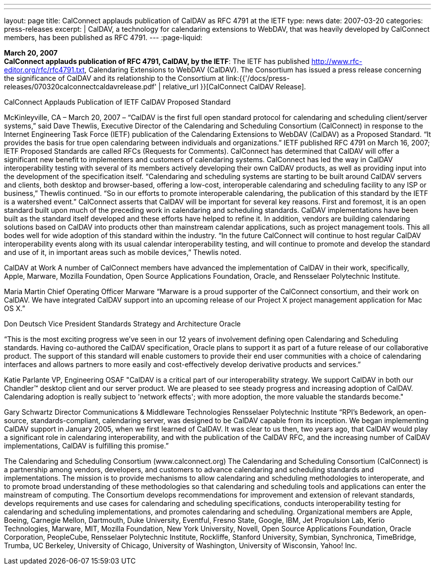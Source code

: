 ---
---
layout: page
title:  CalConnect applauds publication of CalDAV as RFC 4791 at the IETF
type: news
date: 2007-03-20
categories: press-releases
excerpt: |
  CalDAV, a technology for calendaring extensions to WebDAV, that was heavily
  developed by CalConnect members, has been published as RFC 4791.
---
:page-liquid:

*March 20, 2007* +
*CalConnect applauds publication of RFC 4791, CalDAV, by the IETF*: The
IETF has published http://www.rfc-editor.org/rfc/rfc4791.txt,
Calendaring Extensions to WebDAV (CalDAV). The Consortium has issued a
press release concerning the significance of CalDAV and its relationship
to the Consortium at
link:{{'/docs/press-releases/070320calconnectcaldavrelease.pdf' | relative_url }}[CalConnect CalDAV Release].


CalConnect Applauds Publication of IETF CalDAV Proposed Standard 
 
McKinleyville, CA – March 20, 2007 – “CalDAV is the first full open standard protocol 
for calendaring and scheduling client/server systems,” said Dave Thewlis, Executive 
Director of the Calendaring and Scheduling Consortium (CalConnect) in response to the 
Internet Engineering Task Force (IETF) publication of the Calendaring Extensions to 
WebDAV (CalDAV) as a Proposed Standard.  “It provides the basis for true open 
calendaring between individuals and organizations.”   
 IETF published RFC 4791 on March 16, 2007; IETF Proposed Standards are 
called RFCs (Requests for Comments).  
 CalConnect has determined that CalDAV will offer a significant new benefit to 
implementers and customers of calendaring systems. CalConnect has led the way in 
CalDAV interoperability testing with several of its members actively developing their 
own CalDAV products, as well as providing input into the development of the 
specification itself. 
 “Calendaring and scheduling systems are starting to be built around CalDAV 
servers and clients, both desktop and browser-based, offering a low-cost, interoperable 
calendaring and scheduling facility to any ISP or business,” Thewlis continued.  “So in 
our efforts to promote interoperable calendaring, the publication of this standard by the 
IETF is a watershed event.” 
 CalConnect asserts that CalDAV will be important for several key reasons. First 
and foremost, it is an open standard built upon much of the preceding work in 
calendaring and scheduling standards.  CalDAV implementations have been built as the 
standard itself developed and these efforts have helped to refine it. In addition, vendors 
are building calendaring solutions based on CalDAV into products other than mainstream 
calendar applications, such as project management tools. This all bodes well for wide 
adoption of this standard within the industry. 
 “In the future CalConnect will continue to host regular CalDAV interoperability 
events along with its usual calendar interoperability testing, and will continue to promote 
and develop the standard and use of it, in important areas such as mobile devices,” 
Thewlis noted. 
 
CalDAV at Work 
 A number of CalConnect members have advanced the implementation of 
CalDAV in their work, specifically, Apple, Marware, Mozilla Foundation, Open Source 
Applications Foundation, Oracle, and Rensselaer Polytechnic Institute.  
 
Maria Martin 
Chief Operating Officer 
Marware  
“Marware is a proud supporter of the CalConnect consortium, and their work on 
CalDAV. We have integrated CalDAV support into an upcoming release of our Project X 
project management application for Mac OS X.”

Don Deutsch 
Vice President Standards Strategy and Architecture 
Oracle 
 
“This is the most exciting progress we've seen in our 12 years of involvement defining 
open Calendaring and Scheduling standards.  Having co-authored the CalDAV 
specification, Oracle plans to support it as part of a future release of our collaborative 
product. The support of this standard will enable customers to provide their end user 
communities with a choice of calendaring interfaces and allows partners to more easily 
and cost-effectively develop derivative products and services.” 
 
 
Katie Parlante 
VP, Engineering 
OSAF 
"CalDAV is a critical part of our interoperability strategy. We support CalDAV in both 
our Chandler™ desktop client and our server product. We are pleased to see steady 
progress and increasing adoption of CalDAV. Calendaring adoption is really subject to 
'network effects'; with more adoption, the more valuable the standards become." 
 
Gary Schwartz 
Director Communications & Middleware Technologies 
Rensselaer Polytechnic Institute  
“RPI’s Bedework, an open-source, standards-compliant, calendaring server, was designed 
to be CalDAV capable from its inception. We began implementing CalDAV support in 
January 2005, when we first learned of CalDAV. It was clear to us then, two years ago, 
that CalDAV would play a significant role in calendaring interoperability, and with the 
publication of the CalDAV RFC, and the increasing number of CalDAV 
implementations, CalDAV is fulfilling this promise.” 
 
The Calendaring and Scheduling Consortium (www.calconnect.org)  
The Calendaring and Scheduling Consortium (CalConnect) is a partnership among 
vendors, developers, and customers to advance calendaring and scheduling standards and 
implementations. The mission is to provide mechanisms to allow calendaring and 
scheduling methodologies to interoperate, and to promote broad understanding of these 
methodologies so that calendaring and scheduling tools and applications can enter the 
mainstream of computing. The Consortium develops recommendations for improvement 
and extension of  relevant standards, develops requirements and use cases for calendaring 
and scheduling specifications, conducts interoperability testing for calendaring and 
scheduling implementations, and promotes calendaring and scheduling. Organizational 
members are Apple, Boeing, Carnegie Mellon, Dartmouth, Duke University, Eventful,  
Fresno State, Google, IBM, Jet Propulsion Lab, Kerio Technologies, Marware, MIT, 
Mozilla Foundation, New York University, Novell, Open Source Applications 
Foundation, Oracle Corporation, PeopleCube, Rensselaer Polytechnic Institute, Rockliffe, 
Stanford University, Symbian, Synchronica, TimeBridge, Trumba, UC Berkeley, 
University of Chicago, University of Washington, University of Wisconsin, Yahoo! Inc.

